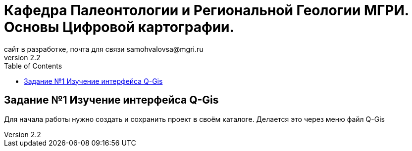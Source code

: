 = Кафедра Палеонтологии и Региональной Геологии МГРИ. Основы Цифровой картографии.
сайт в разработке, почта для связи samohvalovsa@mgri.ru
v2.2 
:toc: left

== Задание №1 Изучение интерфейса Q-Gis

Для начала работы нужно создать и сохранить проект в своём каталоге.
Делается это через меню файл Q-Gis